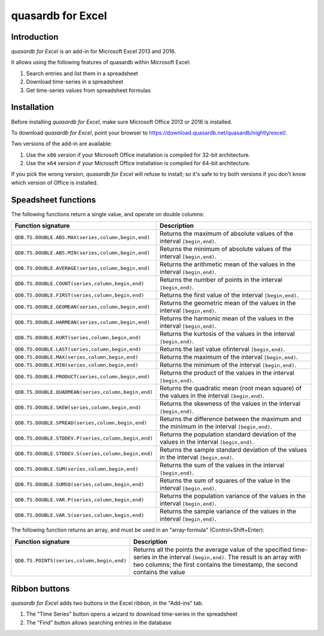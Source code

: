 quasardb for Excel
******************

Introduction
============

*quasardb for Excel* is an add-in for Microsoft Excel 2013 and 2016.

It allows using the following features of quasardb within Microsoft Excel:

1. Search entries and list them in a spreadsheet
2. Download time-series in a spreadsheet
3. Get time-series values from spreadsheet formulas

Installation
============

Before installing *quasardb for Excel*, make sure Microsoft Office 2013 or 2016 is installed.

To download *quasardb for Excel*, point your browser to https://download.quasardb.net/quasardb/nightly/excel/.

Two versions of the add-in are available:

1. Use the ``x86`` version if your Microsoft Office installation is compiled for 32-bit architecture.
2. Use the ``x64`` version if your Microsoft Office installation is compiled for 64-bit architecture.

If you pick the wrong version, *quasardb for Excel* will refuse to install; so it's safe to try both versions if you don't know which version of Office is installed.

.. image:: qdb_excel_setup.gif

Speadsheet functions
====================

The following functions return a single value, and operate on double columns:

+---------------------------------------------------------+-------------------------------------------------------------------------------------------------------+
| Function signature                                      | Description                                                                                           |
+=========================================================+=======================================================================================================+
| ``QDB.TS.DOUBLE.ABS.MAX(series,column,begin,end)``      | Returns the maximum of absolute values of the interval ``[begin,end)``.                               |
+---------------------------------------------------------+-------------------------------------------------------------------------------------------------------+
| ``QDB.TS.DOUBLE.ABS.MIN(series,column,begin,end)``      | Returns the minimum of absolute values of the interval ``[begin,end)``.                               |
+---------------------------------------------------------+-------------------------------------------------------------------------------------------------------+
| ``QDB.TS.DOUBLE.AVERAGE(series,column,begin,end)``      | Returns the arithmetic mean of the values in the interval ``[begin,end)``.                            |
+---------------------------------------------------------+-------------------------------------------------------------------------------------------------------+
| ``QDB.TS.DOUBLE.COUNT(series,column,begin,end)``        | Returns the number of points in the interval ``[begin,end)``.                                         |
+---------------------------------------------------------+-------------------------------------------------------------------------------------------------------+
| ``QDB.TS.DOUBLE.FIRST(series,column,begin,end)``        | Returns the first value of the interval ``[begin,end)``.                                              |
+---------------------------------------------------------+-------------------------------------------------------------------------------------------------------+
| ``QDB.TS.DOUBLE.GEOMEAN(series,column,begin,end)``      | Returns the geometric mean of the values in the interval ``[begin,end)``.                             |
+---------------------------------------------------------+-------------------------------------------------------------------------------------------------------+
| ``QDB.TS.DOUBLE.HARMEAN(series,column,begin,end)``      | Returns the harmonic mean of the values in the interval ``[begin,end)``.                              |
+---------------------------------------------------------+-------------------------------------------------------------------------------------------------------+
| ``QDB.TS.DOUBLE.KURT(series,column,begin,end)``         | Returns the kurtosis of the values in the interval ``[begin,end)``.                                   |
+---------------------------------------------------------+-------------------------------------------------------------------------------------------------------+
| ``QDB.TS.DOUBLE.LAST(series,column,begin,end)``         | Returns the last value ofinterval ``[begin,end)``.                                                    |
+---------------------------------------------------------+-------------------------------------------------------------------------------------------------------+
| ``QDB.TS.DOUBLE.MAX(series,column,begin,end)``          | Returns the maximum of the interval ``[begin,end)``.                                                  |
+---------------------------------------------------------+-------------------------------------------------------------------------------------------------------+
| ``QDB.TS.DOUBLE.MIN(series,column,begin,end)``          | Returns the minimum of the interval ``[begin,end)``.                                                  |
+---------------------------------------------------------+-------------------------------------------------------------------------------------------------------+
| ``QDB.TS.DOUBLE.PRODUCT(series,column,begin,end)``      | Returns the product of the values in the interval ``[begin,end)``.                                    |
+---------------------------------------------------------+-------------------------------------------------------------------------------------------------------+
| ``QDB.TS.DOUBLE.QUADMEAN(series,column,begin,end)``     | Returns the quadratic mean (root mean square) of the values in the interval ``[begin,end)``.          |
+---------------------------------------------------------+-------------------------------------------------------------------------------------------------------+
| ``QDB.TS.DOUBLE.SKEW(series,column,begin,end)``         | Returns the skewness of the values in the interval ``[begin,end)``.                                   |
+---------------------------------------------------------+-------------------------------------------------------------------------------------------------------+
| ``QDB.TS.DOUBLE.SPREAD(series,column,begin,end)``       | Returns the difference between the maximum and the minimum in the interval ``[begin,end)``.           |
+---------------------------------------------------------+-------------------------------------------------------------------------------------------------------+
| ``QDB.TS.DOUBLE.STDDEV.P(series,column,begin,end)``     | Returns the population standard deviation of the values in the interval ``[begin,end)``.              |
+---------------------------------------------------------+-------------------------------------------------------------------------------------------------------+
| ``QDB.TS.DOUBLE.STDDEV.S(series,column,begin,end)``     | Returns the sample standard deviation of the values in the interval ``[begin,end)``.                  |
+---------------------------------------------------------+-------------------------------------------------------------------------------------------------------+
| ``QDB.TS.DOUBLE.SUM(series,column,begin,end)``          | Returns the sum of the values in the interval ``[begin,end)``.                                        |
+---------------------------------------------------------+-------------------------------------------------------------------------------------------------------+
| ``QDB.TS.DOUBLE.SUMSQ(series,column,begin,end)``        | Returns the sum of squares of the value in the interval ``[begin,end)``.                              |
+---------------------------------------------------------+-------------------------------------------------------------------------------------------------------+
| ``QDB.TS.DOUBLE.VAR.P(series,column,begin,end)``        | Returns the population variance of the values in the interval ``[begin,end)``.                        |
+---------------------------------------------------------+-------------------------------------------------------------------------------------------------------+
| ``QDB.TS.DOUBLE.VAR.S(series,column,begin,end)``        | Returns the sample variance of the values in the interval ``[begin,end)``.                            |
+---------------------------------------------------------+-------------------------------------------------------------------------------------------------------+

.. image:: qdb_excel_sum.gif

The following function returns an array, and must be used in an "array-formula" (Control+Shift+Enter):

+--------------------------------------------+----------------------------------------------------------------------------------------------------------+
| Function signature                         | Description                                                                                              |
+============================================+==========================================================================================================+
| ``QDB.TS.POINTS(series,column,begin,end)`` | Returns all the points the average value of the specified time-series in the interval ``[begin,end)``.   |
|                                            | The result is an array with two columns; the first contains the timestamp, the second contains the value |
+--------------------------------------------+----------------------------------------------------------------------------------------------------------+

.. image:: qdb_excel_points.gif

Ribbon buttons
==============

*quasardb for Excel* adds two buttons in the Excel ribbon, in the "Add-ins" tab.

1. The "Time Series" button opens a wizard to download time-series in the spreadsheet
2. The "Find" button allows searching entries in the database

.. image:: qdb_excel_ts_gui.gif
